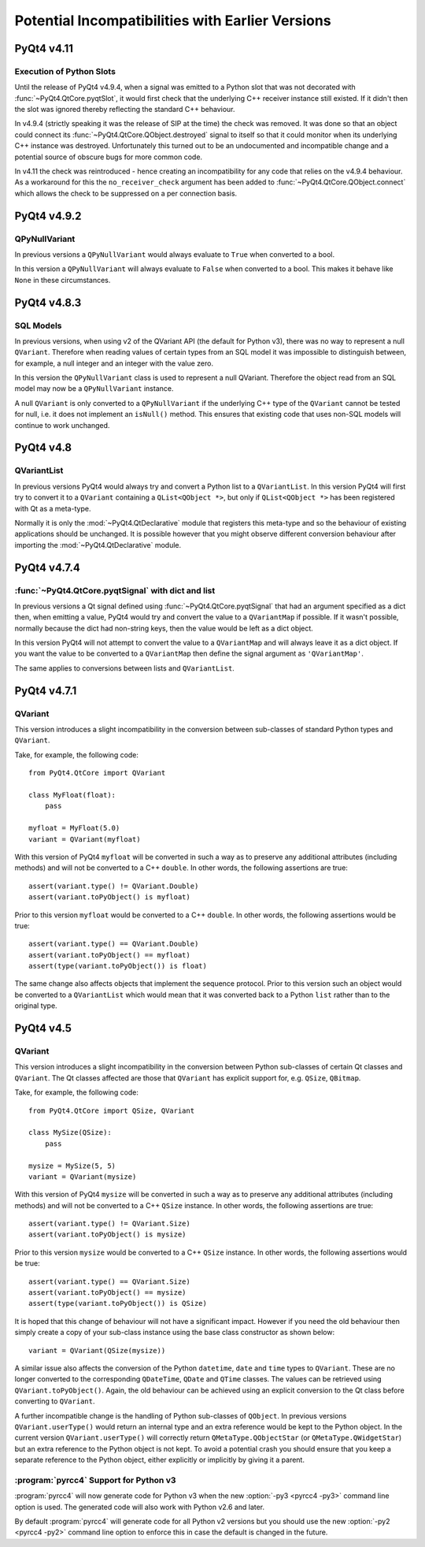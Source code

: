 Potential Incompatibilities with Earlier Versions
=================================================

PyQt4 v4.11
-----------

Execution of Python Slots
*************************

Until the release of PyQt4 v4.9.4, when a signal was emitted to a Python slot
that was not decorated with :func:`~PyQt4.QtCore.pyqtSlot`, it would first
check that the underlying C++ receiver instance still existed.  If it didn't
then the slot was ignored thereby reflecting the standard C++ behaviour.

In v4.9.4 (strictly speaking it was the release of SIP at the time) the check
was removed. It was done so that an object could connect its
:func:`~PyQt4.QtCore.QObject.destroyed` signal to itself so that it could
monitor when its underlying C++ instance was destroyed.  Unfortunately this
turned out to be an undocumented and incompatible change and a potential source
of obscure bugs for more common code.

In v4.11 the check was reintroduced - hence creating an incompatibility for any
code that relies on the v4.9.4 behaviour.  As a workaround for this the
``no_receiver_check`` argument has been added to
:func:`~PyQt4.QtCore.QObject.connect` which allows the check to be suppressed
on a per connection basis.


PyQt4 v4.9.2
------------

QPyNullVariant
**************

In previous versions a ``QPyNullVariant`` would always evaluate to ``True``
when converted to a bool.

In this version a ``QPyNullVariant`` will always evaluate to ``False`` when
converted to a bool.  This makes it behave like ``None`` in these
circumstances.


PyQt4 v4.8.3
------------

SQL Models
**********

In previous versions, when using v2 of the QVariant API (the default for Python
v3), there was no way to represent a null ``QVariant``.  Therefore when reading
values of certain types from an SQL model it was impossible to distinguish
between, for example, a null integer and an integer with the value zero.

In this version the ``QPyNullVariant`` class is used to represent a null
QVariant.  Therefore the object read from an SQL model may now be a
``QPyNullVariant`` instance.

A null ``QVariant`` is only converted to a ``QPyNullVariant`` if the underlying
C++ type of the ``QVariant`` cannot be tested for null, i.e. it does not
implement an ``isNull()`` method.  This ensures that existing code that uses
non-SQL models will continue to work unchanged.


PyQt4 v4.8
----------

QVariantList
************

In previous versions PyQt4 would always try and convert a Python list to a
``QVariantList``.  In this version PyQt4 will first try to convert it to a
``QVariant`` containing a ``QList<QObject *>``, but only if
``QList<QObject *>`` has been registered with Qt as a meta-type.

Normally it is only the :mod:`~PyQt4.QtDeclarative` module that registers this
meta-type and so the behaviour of existing applications should be unchanged.
It is possible however that you might observe different conversion behaviour
after importing the :mod:`~PyQt4.QtDeclarative` module.


PyQt4 v4.7.4
------------

:func:`~PyQt4.QtCore.pyqtSignal` with dict and list
***************************************************

In previous versions a Qt signal defined using
:func:`~PyQt4.QtCore.pyqtSignal` that had an argument specified as a dict then,
when emitting a value, PyQt4 would try and convert the value to a
``QVariantMap`` if possible.  If it wasn't possible, normally because the dict
had non-string keys, then the value would be left as a dict object.

In this version PyQt4 will not attempt to convert the value to a
``QVariantMap`` and will always leave it as a dict object.  If you want the
value to be converted to a ``QVariantMap`` then define the signal argument as
``'QVariantMap'``.

The same applies to conversions between lists and ``QVariantList``.


PyQt4 v4.7.1
------------

QVariant
********

This version introduces a slight incompatibility in the conversion between
sub-classes of standard Python types and ``QVariant``.

Take, for example, the following code::

    from PyQt4.QtCore import QVariant

    class MyFloat(float):
        pass

    myfloat = MyFloat(5.0)
    variant = QVariant(myfloat)

With this version of PyQt4 ``myfloat`` will be converted in such a way as to
preserve any additional attributes (including methods) and will not be
converted to a C++ ``double``.  In other words, the following assertions are
true::

    assert(variant.type() != QVariant.Double)
    assert(variant.toPyObject() is myfloat)

Prior to this version ``myfloat`` would be converted to a C++ ``double``.  In
other words, the following assertions would be true::

    assert(variant.type() == QVariant.Double)
    assert(variant.toPyObject() == myfloat)
    assert(type(variant.toPyObject()) is float)

The same change also affects objects that implement the sequence protocol.
Prior to this version such an object would be converted to a ``QVariantList``
which would mean that it was converted back to a Python ``list`` rather than to
the original type.


PyQt4 v4.5
----------

QVariant
********

This version introduces a slight incompatibility in the conversion between
Python sub-classes of certain Qt classes and ``QVariant``.  The Qt classes
affected are those that ``QVariant`` has explicit support for, e.g. ``QSize``,
``QBitmap``.

Take, for example, the following code::

    from PyQt4.QtCore import QSize, QVariant

    class MySize(QSize):
        pass

    mysize = MySize(5, 5)
    variant = QVariant(mysize)

With this version of PyQt4 ``mysize`` will be converted in such a way as to
preserve any additional attributes (including methods) and will not be
converted to a C++ ``QSize`` instance.  In other words, the following
assertions are true::

    assert(variant.type() != QVariant.Size)
    assert(variant.toPyObject() is mysize)

Prior to this version ``mysize`` would be converted to a C++ ``QSize``
instance.  In other words, the following assertions would be true::

    assert(variant.type() == QVariant.Size)
    assert(variant.toPyObject() == mysize)
    assert(type(variant.toPyObject()) is QSize)

It is hoped that this change of behaviour will not have a significant impact.
However if you need the old behaviour then simply create a copy of your
sub-class instance using the base class constructor as shown below::

    variant = QVariant(QSize(mysize))

A similar issue also affects the conversion of the Python ``datetime``,
``date`` and ``time`` types to ``QVariant``.  These are no longer converted to
the corresponding ``QDateTime``, ``QDate`` and ``QTime`` classes.  The values
can be retrieved using ``QVariant.toPyObject()``.  Again, the old behaviour can
be achieved using an explicit conversion to the Qt class before converting to
``QVariant``.

A further incompatible change is the handling of Python sub-classes of
``QObject``.  In previous versions ``QVariant.userType()`` would return an
internal type and an extra reference would be kept to the Python object.  In
the current version ``QVariant.userType()`` will correctly return
``QMetaType.QObjectStar`` (or ``QMetaType.QWidgetStar``) but an extra
reference to the Python object is not kept.  To avoid a potential crash you
should ensure that you keep a separate reference to the Python object, either
explicitly or implicitly by giving it a parent.


:program:`pyrcc4` Support for Python v3
***************************************

:program:`pyrcc4` will now generate code for Python v3 when the new
:option:`-py3 <pyrcc4 -py3>` command line option is used.  The generated code
will also work with Python v2.6 and later.

By default :program:`pyrcc4` will generate code for all Python v2 versions but
you should use the new :option:`-py2 <pyrcc4 -py2>` command line option to
enforce this in case the default is changed in the future.
